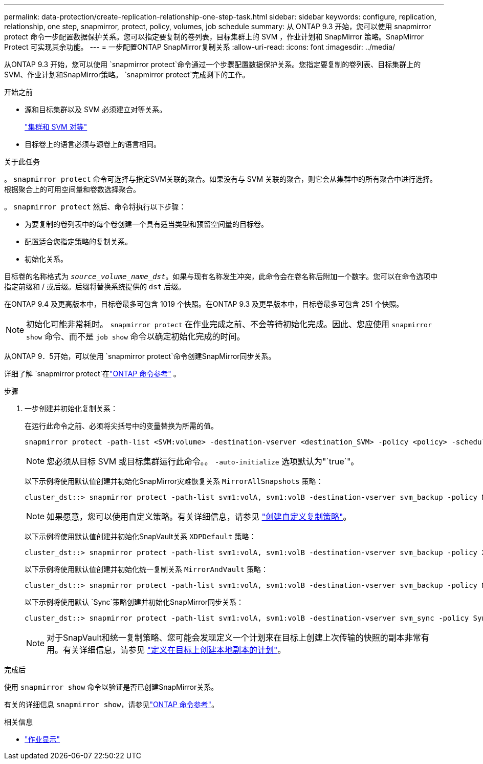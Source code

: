 ---
permalink: data-protection/create-replication-relationship-one-step-task.html 
sidebar: sidebar 
keywords: configure, replication, relationship, one step, snapmirror, protect, policy, volumes, job schedule 
summary: 从 ONTAP 9.3 开始，您可以使用 snapmirror protect 命令一步配置数据保护关系。您可以指定要复制的卷列表，目标集群上的 SVM ，作业计划和 SnapMirror 策略。SnapMirror Protect 可实现其余功能。 
---
= 一步配置ONTAP SnapMirror复制关系
:allow-uri-read: 
:icons: font
:imagesdir: ../media/


[role="lead"]
从ONTAP 9.3 开始，您可以使用 `snapmirror protect`命令通过一个步骤配置数据保护关系。您指定要复制的卷列表、目标集群上的 SVM、作业计划和SnapMirror策略。 `snapmirror protect`完成剩下的工作。

.开始之前
* 源和目标集群以及 SVM 必须建立对等关系。
+
https://docs.netapp.com/us-en/ontap-system-manager-classic/peering/index.html["集群和 SVM 对等"^]

* 目标卷上的语言必须与源卷上的语言相同。


.关于此任务
。 `snapmirror protect` 命令可选择与指定SVM关联的聚合。如果没有与 SVM 关联的聚合，则它会从集群中的所有聚合中进行选择。根据聚合上的可用空间量和卷数选择聚合。

。 `snapmirror protect` 然后、命令将执行以下步骤：

* 为要复制的卷列表中的每个卷创建一个具有适当类型和预留空间量的目标卷。
* 配置适合您指定策略的复制关系。
* 初始化关系。


目标卷的名称格式为 `_source_volume_name_dst_`。如果与现有名称发生冲突，此命令会在卷名称后附加一个数字。您可以在命令选项中指定前缀和 / 或后缀。后缀将替换系统提供的 `dst` 后缀。

在ONTAP 9.4 及更高版本中，目标卷最多可包含 1019 个快照。在ONTAP 9.3 及更早版本中，目标卷最多可包含 251 个快照。

[NOTE]
====
初始化可能非常耗时。 `snapmirror protect` 在作业完成之前、不会等待初始化完成。因此、您应使用 `snapmirror show` 命令、而不是 `job show` 命令以确定初始化完成的时间。

====
从ONTAP 9．5开始，可以使用 `snapmirror protect`命令创建SnapMirror同步关系。

详细了解 `snapmirror protect`在link:https://docs.netapp.com/us-en/ontap-cli/snapmirror-protect.html["ONTAP 命令参考"^] 。

.步骤
. 一步创建并初始化复制关系：
+
在运行此命令之前、必须将尖括号中的变量替换为所需的值。

+
[source, cli]
----
snapmirror protect -path-list <SVM:volume> -destination-vserver <destination_SVM> -policy <policy> -schedule <schedule> -auto-initialize <true|false> -destination-volume-prefix <prefix> -destination-volume-suffix <suffix>
----
+
[NOTE]
====
您必须从目标 SVM 或目标集群运行此命令。。 `-auto-initialize` 选项默认为"`true`"。

====
+
以下示例将使用默认值创建并初始化SnapMirror灾难恢复关系 `MirrorAllSnapshots` 策略：

+
[listing]
----
cluster_dst::> snapmirror protect -path-list svm1:volA, svm1:volB -destination-vserver svm_backup -policy MirrorAllSnapshots -schedule replication_daily
----
+
[NOTE]
====
如果愿意，您可以使用自定义策略。有关详细信息，请参见 link:create-custom-replication-policy-concept.html["创建自定义复制策略"]。

====
+
以下示例将使用默认值创建并初始化SnapVault关系 `XDPDefault` 策略：

+
[listing]
----
cluster_dst::> snapmirror protect -path-list svm1:volA, svm1:volB -destination-vserver svm_backup -policy XDPDefault -schedule replication_daily
----
+
以下示例将使用默认值创建并初始化统一复制关系 `MirrorAndVault` 策略：

+
[listing]
----
cluster_dst::> snapmirror protect -path-list svm1:volA, svm1:volB -destination-vserver svm_backup -policy MirrorAndVault
----
+
以下示例将使用默认 `Sync`策略创建并初始化SnapMirror同步关系：

+
[listing]
----
cluster_dst::> snapmirror protect -path-list svm1:volA, svm1:volB -destination-vserver svm_sync -policy Sync
----
+
[NOTE]
====
对于SnapVault和统一复制策略、您可能会发现定义一个计划来在目标上创建上次传输的快照的副本非常有用。有关详细信息，请参见 link:define-schedule-create-local-copy-destination-task.html["定义在目标上创建本地副本的计划"]。

====


.完成后
使用 `snapmirror show` 命令以验证是否已创建SnapMirror关系。

有关的详细信息 `snapmirror show`，请参见link:https://docs.netapp.com/us-en/ontap-cli/snapmirror-show.html["ONTAP 命令参考"^]。

.相关信息
* link:https://docs.netapp.com/us-en/ontap-cli/job-show.html["作业显示"^]

